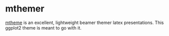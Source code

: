 * mthemer

[[https://github.com/matze/mtheme][mtheme]] is an excellent, lightweight beamer themer latex
presentations. This ggplot2 theme is meant to go with it.

